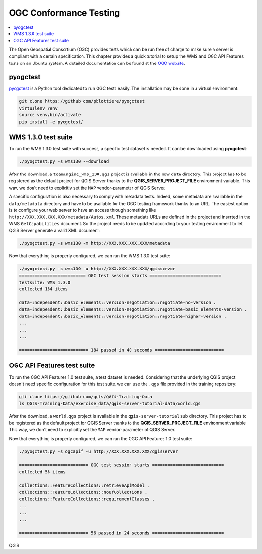 
.. index:: OGC Conformance Testing

.. _qgis_ogc_conformance:

*************************
 OGC Conformance Testing
*************************

.. contents::
   :local:

The Open Geospatial Consortium (OGC) provides tests which can be run free of
charge to make sure a server is compliant with a certain specification.  This
chapter provides a quick tutorial to setup the WMS and OGC API Features tests
on an Ubuntu system. A detailed documentation can be found at the
`OGC website <https://www.ogc.org/compliance>`_.


pyogctest
=========

`pyogctest <https://github.com/pblottiere/pyogctest>`_ is a Python tool
dedicated to run OGC tests easily. The installation may be done in a
virtual environment:

.. code-block:: bash

   git clone https://github.com/pblottiere/pyogctest
   virtualenv venv
   source venv/bin/activate
   pip install -e pyogctest/


WMS 1.3.0 test suite
====================

To run the WMS 1.3.0 test suite with success, a specific test dataset is
needed.  It can be downloaded using **pyogctest**:

.. code-block:: bash

  ./pyogctest.py -s wms130 --download

After the download, a ``teamengine_wms_130.qgs`` project is available in the
new ``data`` directory. This project has to be registered as the default
project for QGIS Server thanks to the **QGIS_SERVER_PROJECT_FILE** environment
variable. This way, we don't need to explicitly set the ``MAP``
vendor-parameter of QGIS Server.

A specific configuration is also necessary to comply with metadata tests.
Indeed, some metadata are available in the ``data/metadata`` directory and have
to be available for the OGC testing framework thanks to an URL. The easiest
option is to configure your web server to have an access through something like
``http://XXX.XXX.XXX.XXX/metadata/Autos.xml``. These metadata URLs are defined
in the project and inserted in the WMS ``GetCapabilities`` document. So the
project needs to be updated according to your testing environment to let QGIS
Server generate a valid XML document:

.. code-block:: bash

  ./pyogctest.py -s wms130 -m http://XXX.XXX.XXX.XXX/metadata


Now that everything is properly configured, we can run the WMS 1.3.0 test
suite:

.. code-block:: bash

  ./pyogctest.py -s wms130 -u http://XXX.XXX.XXX.XXX/qgisserver
  ========================== OGC test session starts ============================
  testsuite: WMS 1.3.0
  collected 184 items

  data-independent::basic_elements::version-negotiation::negotiate-no-version .
  data-independent::basic_elements::version-negotiation::negotiate-basic_elements-version .
  data-independent::basic_elements::version-negotiation::negotiate-higher-version .
  ...
  ...
  ...

  =========================== 184 passed in 40 seconds ===========================


OGC API Features test suite
===========================

To run the OGC API Features 1.0 test suite, a test dataset is needed.
Considering that the underlying QGIS project doesn't need specific
configuration for this test suite, we can use the ``.qgs`` file provided in the
training repository:

.. code-block:: bash

  git clone https://github.com/qgis/QGIS-Training-Data
  ls QGIS-Training-Data/exercise_data/qgis-server-tutorial-data/world.qgs

After the download, a ``world.qgs`` project is available in the
``qgis-server-tutorial`` sub directory. This project has to be registered as
the default project for QGIS Server thanks to the **QGIS_SERVER_PROJECT_FILE**
environment variable. This way, we don't need to explicitly set the ``MAP``
vendor-parameter of QGIS Server.

Now that everything is properly configured, we can run the OGC API Features 1.0
test suite:

.. code-block:: bash

  ./pyogctest.py -s ogcapif -u http://XXX.XXX.XXX.XXX/qgisserver

  =========================== OGC test session starts ============================
  collected 56 items

  collections::FeatureCollections::retrieveApiModel .
  collections::FeatureCollections::noOfCollections .
  collections::FeatureCollections::requirementClasses .
  ...
  ...
  ...

  =========================== 56 passed in 24 seconds ============================

QGIS
